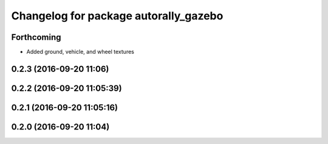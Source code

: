^^^^^^^^^^^^^^^^^^^^^^^^^^^^^^^^^^^^^^
Changelog for package autorally_gazebo
^^^^^^^^^^^^^^^^^^^^^^^^^^^^^^^^^^^^^^

Forthcoming
-----------
* Added ground, vehicle, and wheel textures

0.2.3 (2016-09-20 11:06)
------------------------

0.2.2 (2016-09-20 11:05:39)
---------------------------

0.2.1 (2016-09-20 11:05:16)
---------------------------

0.2.0 (2016-09-20 11:04)
------------------------